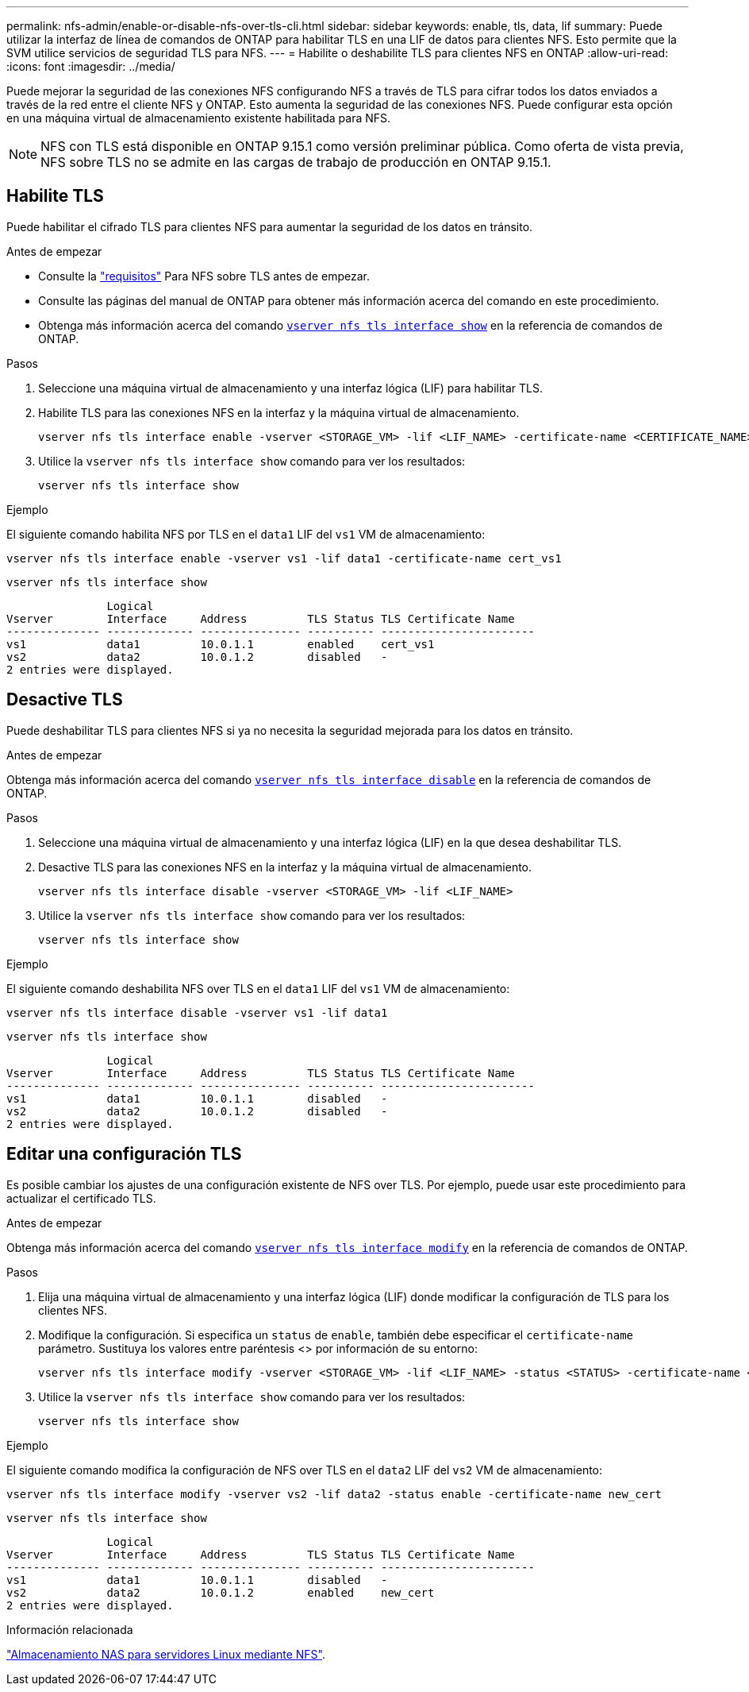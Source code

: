 ---
permalink: nfs-admin/enable-or-disable-nfs-over-tls-cli.html 
sidebar: sidebar 
keywords: enable, tls, data, lif 
summary: Puede utilizar la interfaz de línea de comandos de ONTAP para habilitar TLS en una LIF de datos para clientes NFS. Esto permite que la SVM utilice servicios de seguridad TLS para NFS. 
---
= Habilite o deshabilite TLS para clientes NFS en ONTAP
:allow-uri-read: 
:icons: font
:imagesdir: ../media/


[role="lead"]
Puede mejorar la seguridad de las conexiones NFS configurando NFS a través de TLS para cifrar todos los datos enviados a través de la red entre el cliente NFS y ONTAP. Esto aumenta la seguridad de las conexiones NFS. Puede configurar esta opción en una máquina virtual de almacenamiento existente habilitada para NFS.


NOTE: NFS con TLS está disponible en ONTAP 9.15.1 como versión preliminar pública. Como oferta de vista previa, NFS sobre TLS no se admite en las cargas de trabajo de producción en ONTAP 9.15.1.



== Habilite TLS

Puede habilitar el cifrado TLS para clientes NFS para aumentar la seguridad de los datos en tránsito.

.Antes de empezar
* Consulte la link:tls-nfs-strong-security-concept.html["requisitos"] Para NFS sobre TLS antes de empezar.
* Consulte las páginas del manual de ONTAP para obtener más información acerca del comando en este procedimiento.
* Obtenga más información acerca del comando link:https://docs.NetApp.com/us-en/ONTAP-cli/vserver-nfs-tls-interface-enable.html[`vserver nfs tls interface show`^] en la referencia de comandos de ONTAP.


.Pasos
. Seleccione una máquina virtual de almacenamiento y una interfaz lógica (LIF) para habilitar TLS.
. Habilite TLS para las conexiones NFS en la interfaz y la máquina virtual de almacenamiento.
+
[source, console]
----
vserver nfs tls interface enable -vserver <STORAGE_VM> -lif <LIF_NAME> -certificate-name <CERTIFICATE_NAME>
----
. Utilice la `vserver nfs tls interface show` comando para ver los resultados:
+
[source, console]
----
vserver nfs tls interface show
----


.Ejemplo
El siguiente comando habilita NFS por TLS en el `data1` LIF del `vs1` VM de almacenamiento:

[source, console]
----
vserver nfs tls interface enable -vserver vs1 -lif data1 -certificate-name cert_vs1
----
[source, console]
----
vserver nfs tls interface show
----
....
               Logical
Vserver        Interface     Address         TLS Status TLS Certificate Name
-------------- ------------- --------------- ---------- -----------------------
vs1            data1         10.0.1.1        enabled    cert_vs1
vs2            data2         10.0.1.2        disabled   -
2 entries were displayed.
....


== Desactive TLS

Puede deshabilitar TLS para clientes NFS si ya no necesita la seguridad mejorada para los datos en tránsito.

.Antes de empezar
Obtenga más información acerca del comando link:https://docs.NetApp.com/us-en/ONTAP-cli/vserver-nfs-tls-interface-disable.html[`vserver nfs tls interface disable`^] en la referencia de comandos de ONTAP.

.Pasos
. Seleccione una máquina virtual de almacenamiento y una interfaz lógica (LIF) en la que desea deshabilitar TLS.
. Desactive TLS para las conexiones NFS en la interfaz y la máquina virtual de almacenamiento.
+
[source, console]
----
vserver nfs tls interface disable -vserver <STORAGE_VM> -lif <LIF_NAME>
----
. Utilice la `vserver nfs tls interface show` comando para ver los resultados:
+
[source, console]
----
vserver nfs tls interface show
----


.Ejemplo
El siguiente comando deshabilita NFS over TLS en el `data1` LIF del `vs1` VM de almacenamiento:

[source, console]
----
vserver nfs tls interface disable -vserver vs1 -lif data1
----
[source, console]
----
vserver nfs tls interface show
----
....
               Logical
Vserver        Interface     Address         TLS Status TLS Certificate Name
-------------- ------------- --------------- ---------- -----------------------
vs1            data1         10.0.1.1        disabled   -
vs2            data2         10.0.1.2        disabled   -
2 entries were displayed.
....


== Editar una configuración TLS

Es posible cambiar los ajustes de una configuración existente de NFS over TLS. Por ejemplo, puede usar este procedimiento para actualizar el certificado TLS.

.Antes de empezar
Obtenga más información acerca del comando link:https://docs.NetApp.com/us-en/ONTAP-cli/vserver-nfs-tls-interface-modify.html[`vserver nfs tls interface modify`^] en la referencia de comandos de ONTAP.

.Pasos
. Elija una máquina virtual de almacenamiento y una interfaz lógica (LIF) donde modificar la configuración de TLS para los clientes NFS.
. Modifique la configuración. Si especifica un `status` de `enable`, también debe especificar el `certificate-name` parámetro. Sustituya los valores entre paréntesis <> por información de su entorno:
+
[source, console]
----
vserver nfs tls interface modify -vserver <STORAGE_VM> -lif <LIF_NAME> -status <STATUS> -certificate-name <CERTIFICATE_NAME>
----
. Utilice la `vserver nfs tls interface show` comando para ver los resultados:
+
[source, console]
----
vserver nfs tls interface show
----


.Ejemplo
El siguiente comando modifica la configuración de NFS over TLS en el `data2` LIF del `vs2` VM de almacenamiento:

[source, console]
----
vserver nfs tls interface modify -vserver vs2 -lif data2 -status enable -certificate-name new_cert
----
[source, console]
----
vserver nfs tls interface show
----
....
               Logical
Vserver        Interface     Address         TLS Status TLS Certificate Name
-------------- ------------- --------------- ---------- -----------------------
vs1            data1         10.0.1.1        disabled   -
vs2            data2         10.0.1.2        enabled    new_cert
2 entries were displayed.
....
.Información relacionada
link:../task_nas_enable_linux_nfs.html["Almacenamiento NAS para servidores Linux mediante NFS"].
